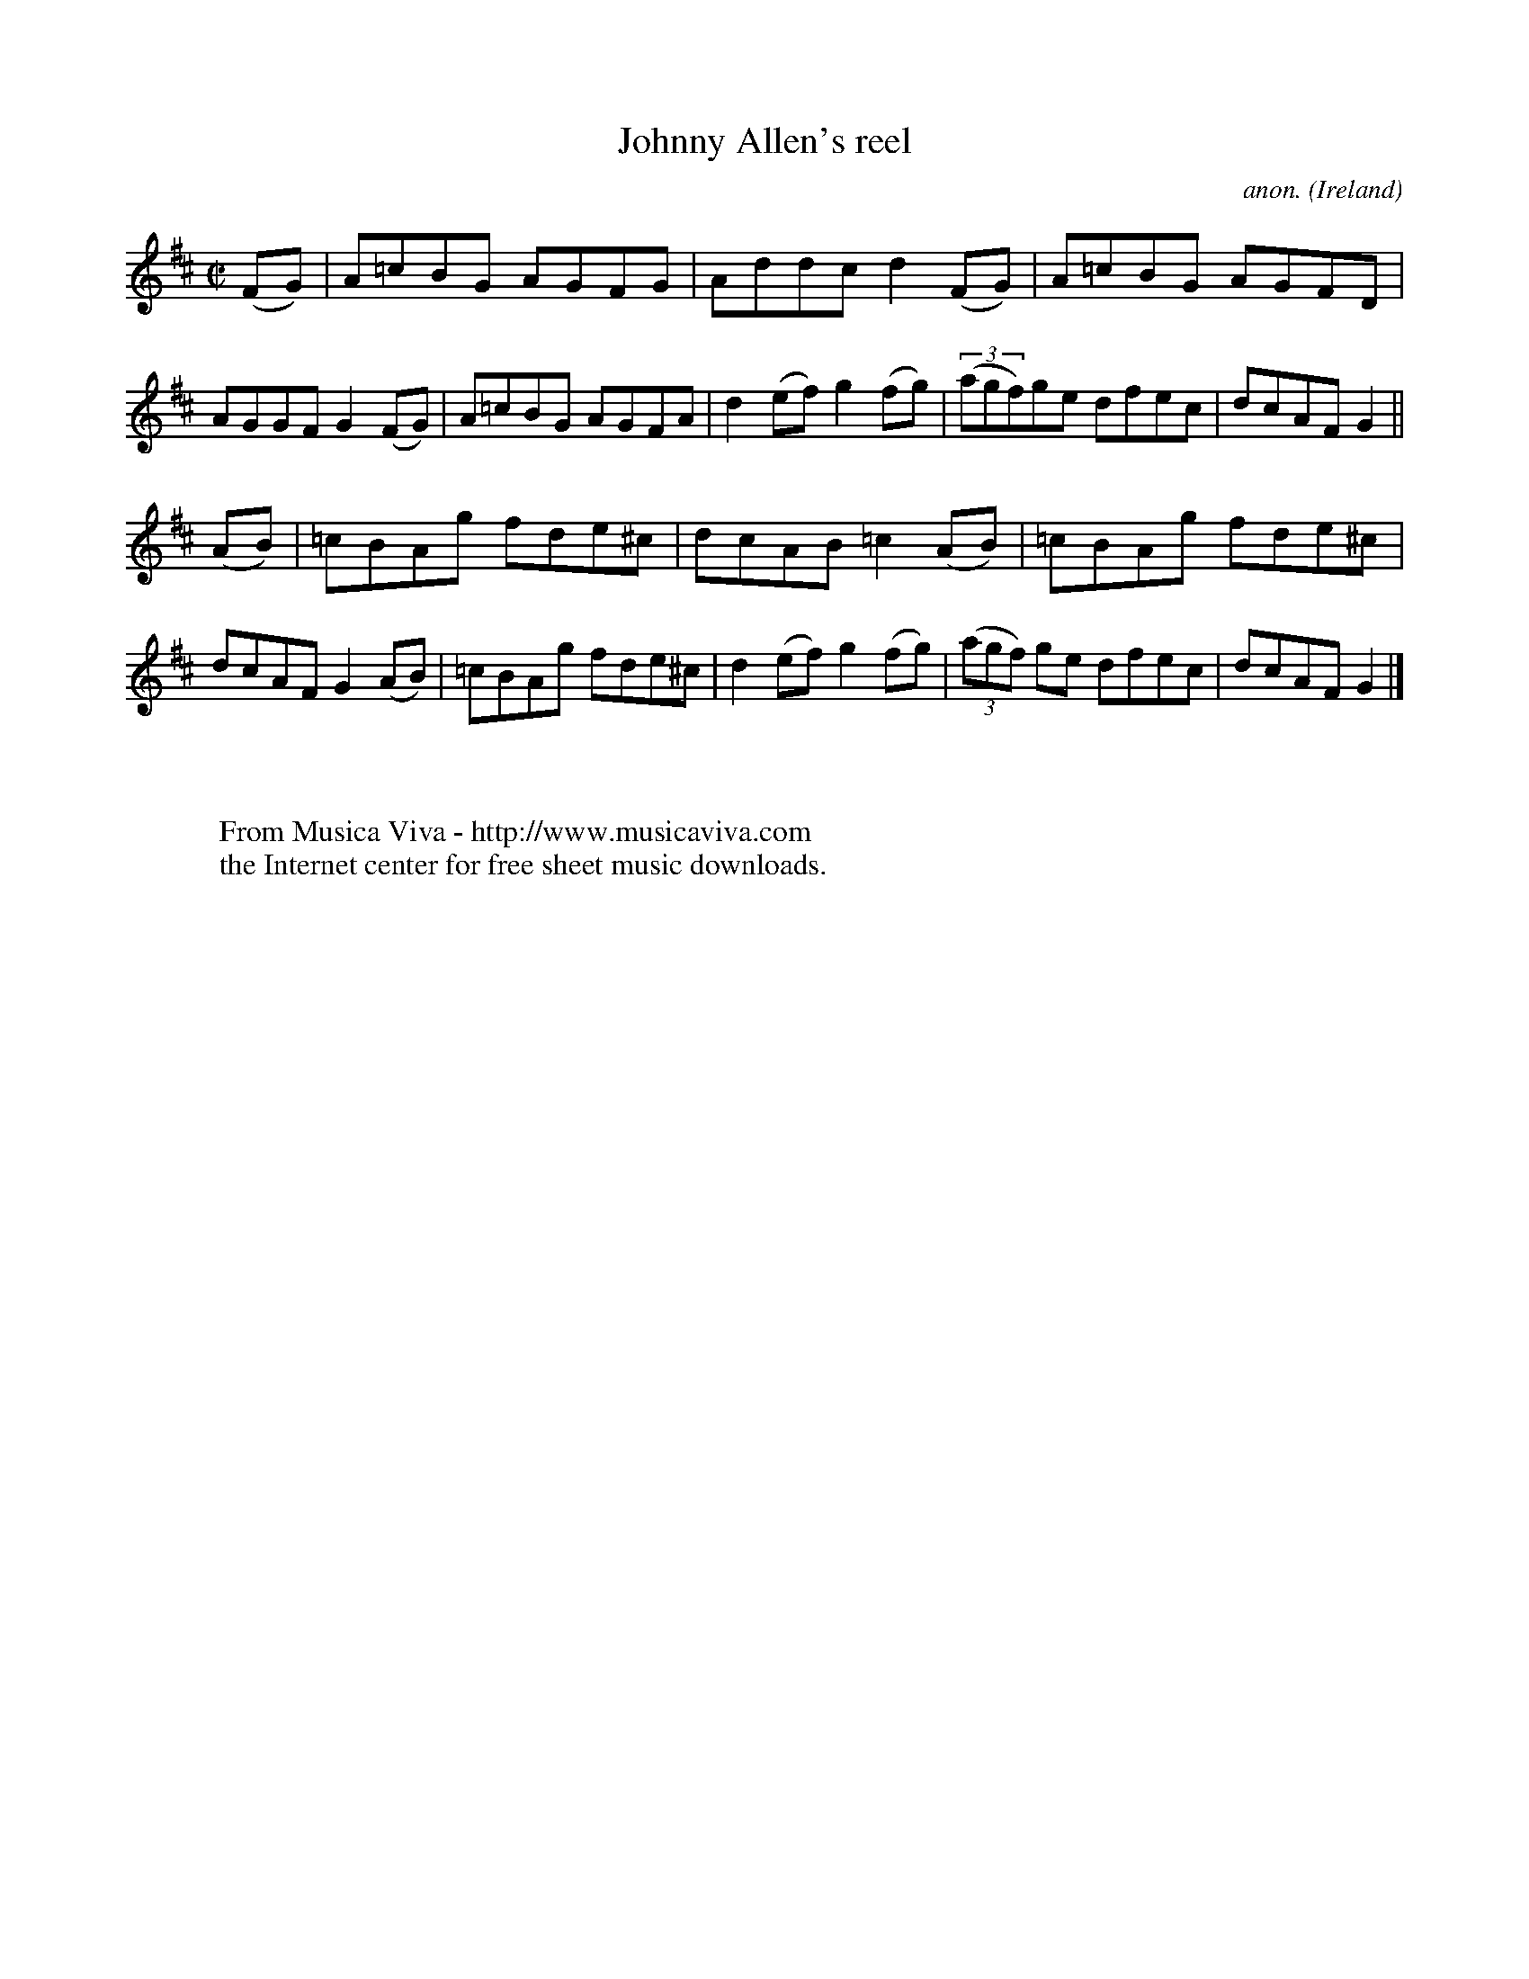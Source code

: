 X:774
T:Johnny Allen's reel
C:anon.
O:Ireland
B:Francis O'Neill: "The Dance Music of Ireland" (1907) no. 774
R:Reel
Z:Transcribed by Frank Nordberg - http://www.musicaviva.com
F:http://www.musicaviva.com/abc/tunes/ireland/oneill-1001/0774/oneill-1001-0774-1.abc
M:C|
L:1/8
K:D
(FG)|A=cBG AGFG|Addc d2(FG)|A=cBG AGFD|AGGF G2(FG)|A=cBG AGFA|d2(ef) g2(fg)|(3(agf)ge dfec|dcAF G2||
(AB)|=cBAg fde^c|dcAB =c2(AB)|=cBAg fde^c|dcAF G2(AB)|=cBAg fde^c|d2(ef) g2(fg)|(3(agf) ge dfec|dcAF G2|]
W:
W:
W:  From Musica Viva - http://www.musicaviva.com
W:  the Internet center for free sheet music downloads.
